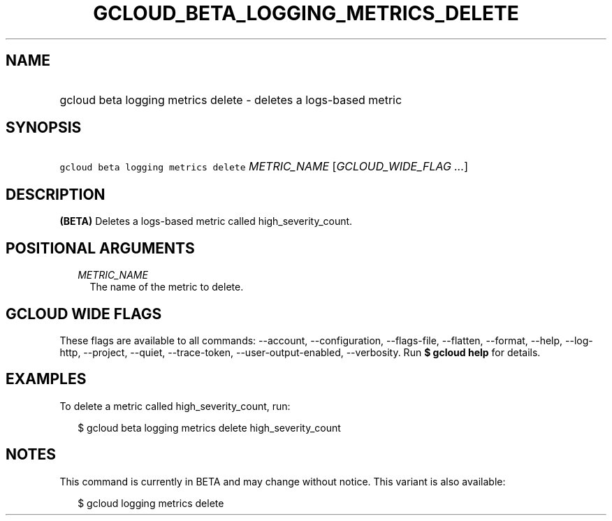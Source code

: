 
.TH "GCLOUD_BETA_LOGGING_METRICS_DELETE" 1



.SH "NAME"
.HP
gcloud beta logging metrics delete \- deletes a logs\-based metric



.SH "SYNOPSIS"
.HP
\f5gcloud beta logging metrics delete\fR \fIMETRIC_NAME\fR [\fIGCLOUD_WIDE_FLAG\ ...\fR]



.SH "DESCRIPTION"

\fB(BETA)\fR Deletes a logs\-based metric called high_severity_count.



.SH "POSITIONAL ARGUMENTS"

.RS 2m
.TP 2m
\fIMETRIC_NAME\fR
The name of the metric to delete.


.RE
.sp

.SH "GCLOUD WIDE FLAGS"

These flags are available to all commands: \-\-account, \-\-configuration,
\-\-flags\-file, \-\-flatten, \-\-format, \-\-help, \-\-log\-http, \-\-project,
\-\-quiet, \-\-trace\-token, \-\-user\-output\-enabled, \-\-verbosity. Run \fB$
gcloud help\fR for details.



.SH "EXAMPLES"

To delete a metric called high_severity_count, run:

.RS 2m
$ gcloud beta logging metrics delete high_severity_count
.RE



.SH "NOTES"

This command is currently in BETA and may change without notice. This variant is
also available:

.RS 2m
$ gcloud logging metrics delete
.RE

